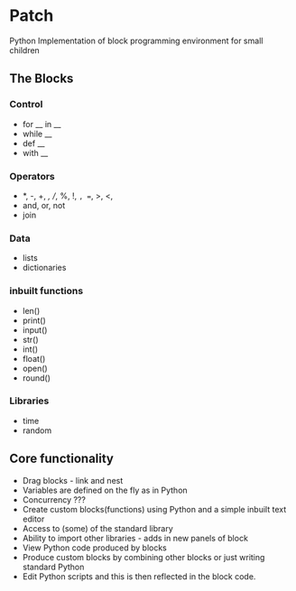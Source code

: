 * Patch
Python Implementation of block programming environment for small children
 
** The Blocks
*** Control
- for __ in __ 
- while __
- def __
- with __
*** Operators
- *, -, +, /, //, %, !, =, ==, >, <, 
- and, or, not
- join
*** Data
- lists
- dictionaries
*** inbuilt functions
- len()
- print()
- input()
- str()
- int()
- float()
- open()
- round()
*** Libraries
- time
- random

** Core functionality
- Drag blocks - link and nest
- Variables are defined on the fly as in Python
- Concurrency ???
- Create custom blocks(functions) using Python and a simple inbuilt text editor
- Access to (some) of the standard library
- Ability to import other libraries - adds in new panels of block
- View Python code produced by blocks
- Produce custom blocks by combining other blocks or just writing standard Python
- Edit Python scripts and this is then reflected in the block code.
